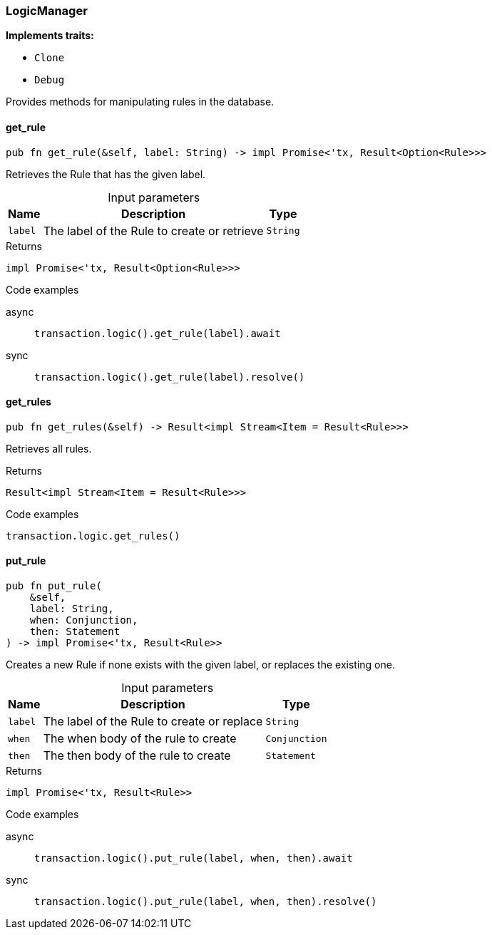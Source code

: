 [#_struct_LogicManager]
=== LogicManager

*Implements traits:*

* `Clone`
* `Debug`

Provides methods for manipulating rules in the database.

// tag::methods[]
[#_struct_LogicManager_method_get_rule]
==== get_rule

[source,rust]
----
pub fn get_rule(&self, label: String) -> impl Promise<'tx, Result<Option<Rule>>>
----

Retrieves the Rule that has the given label.

[caption=""]
.Input parameters
[cols="~,~,~"]
[options="header"]
|===
|Name |Description |Type
a| `label` a| The label of the Rule to create or retrieve a| `String`
|===

[caption=""]
.Returns
[source,rust]
----
impl Promise<'tx, Result<Option<Rule>>>
----

[caption=""]
.Code examples
[tabs]
====
async::
+
--
[source,rust]
----
transaction.logic().get_rule(label).await
----

--

sync::
+
--
[source,rust]
----
transaction.logic().get_rule(label).resolve()
----

--
====

[#_struct_LogicManager_method_get_rules]
==== get_rules

[source,rust]
----
pub fn get_rules(&self) -> Result<impl Stream<Item = Result<Rule>>>
----

Retrieves all rules.

[caption=""]
.Returns
[source,rust]
----
Result<impl Stream<Item = Result<Rule>>>
----

[caption=""]
.Code examples
[source,rust]
----
transaction.logic.get_rules()
----

[#_struct_LogicManager_method_put_rule]
==== put_rule

[source,rust]
----
pub fn put_rule(
    &self,
    label: String,
    when: Conjunction,
    then: Statement
) -> impl Promise<'tx, Result<Rule>>
----

Creates a new Rule if none exists with the given label, or replaces the existing one.

[caption=""]
.Input parameters
[cols="~,~,~"]
[options="header"]
|===
|Name |Description |Type
a| `label` a| The label of the Rule to create or replace a| `String`
a| `when` a| The when body of the rule to create a| `Conjunction`
a| `then` a| The then body of the rule to create a| `Statement`
|===

[caption=""]
.Returns
[source,rust]
----
impl Promise<'tx, Result<Rule>>
----

[caption=""]
.Code examples
[tabs]
====
async::
+
--
[source,rust]
----
transaction.logic().put_rule(label, when, then).await
----

--

sync::
+
--
[source,rust]
----
transaction.logic().put_rule(label, when, then).resolve()
----

--
====

// end::methods[]


